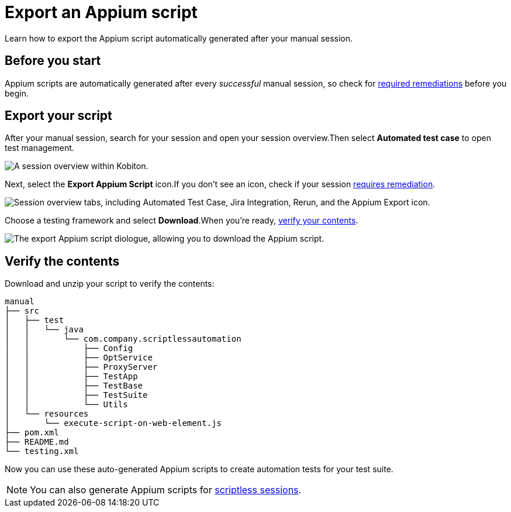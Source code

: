 = Export an Appium script
:navtitle: Export an Appium script

Learn how to export the Appium script automatically generated after your manual session.

== Before you start

Appium scripts are automatically generated after every _successful_ manual session, so check for xref:scriptless-automation:remediation-options.adoc[required remediations] before you begin.

[#_export_your_script]
== Export your script

After your manual session, search for your session and open your session overview.Then select *Automated test case* to open test management.

image::session-overview.png[alt="A session overview within Kobiton."]

Next, select the *Export Appium Script* icon.If you don't see an icon, check if your session xref:scriptless-automation:remediation-options.adoc[requires remediation].

image::export-appium-icon.png[alt="Session overview tabs, including Automated Test Case, Jira Integration, Rerun, and the Appium Export icon."]

Choose a testing framework and select *Download*.When you're ready, xref:_verify_the_contents[verify your contents].

image::download-appium-script.png[alt="The export Appium script diologue, allowing you to download the Appium script."]

[#_verify_the_contents]
== Verify the contents

Download and unzip your script to verify the contents:

[source]
----
manual
├── src
│   ├── test
│   │   └── java
│   │       └── com.company.scriptlessautomation
│   │           ├── Config
│   │           ├── OptService
│   │           ├── ProxyServer
│   │           ├── TestApp
│   │           ├── TestBase
│   │           ├── TestSuite
│   │           └── Utils
│   └── resources
│       └── execute-script-on-web-element.js
├── pom.xml
├── README.md
└── testing.xml
----

Now you can use these auto-generated Appium scripts to create automation tests for your test suite.

[NOTE]
You can also generate Appium scripts for xref:scriptless-automation:export-appium-scripts.adoc[scriptless sessions].
